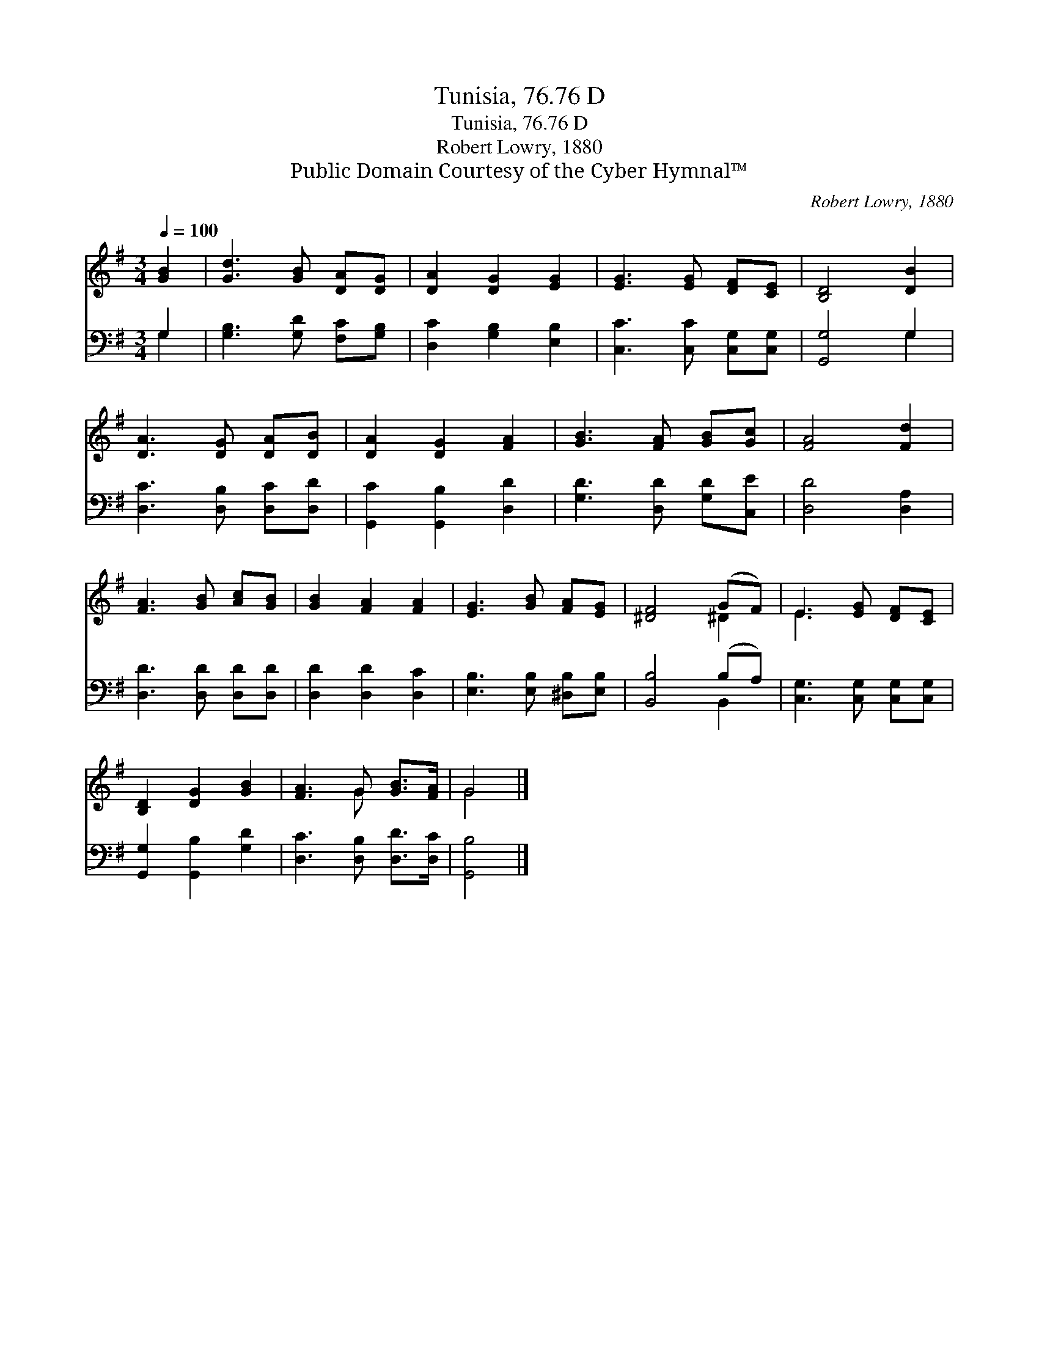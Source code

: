 X:1
T:Tunisia, 76.76 D
T:Tunisia, 76.76 D
T:Robert Lowry, 1880
T:Public Domain Courtesy of the Cyber Hymnal™
C:Robert Lowry, 1880
Z:Public Domain
Z:Courtesy of the Cyber Hymnal™
%%score ( 1 2 ) ( 3 4 )
L:1/8
Q:1/4=100
M:3/4
K:G
V:1 treble 
V:2 treble 
V:3 bass 
V:4 bass 
V:1
 [GB]2 | [Gd]3 [GB] [DA][DG] | [DA]2 [DG]2 [EG]2 | [EG]3 [EG] [DF][CE] | [B,D]4 [DB]2 | %5
 [DA]3 [DG] [DA][DB] | [DA]2 [DG]2 [FA]2 | [GB]3 [FA] [GB][Gc] | [FA]4 [Fd]2 | %9
 [FA]3 [GB] [Ac][GB] | [GB]2 [FA]2 [FA]2 | [EG]3 [GB] [FA][EG] | [^DF]4 (GF) | E3 [EG] [DF][CE] | %14
 [B,D]2 [DG]2 [GB]2 | [FA]3 G [GB]>[FA] | G4 |] %17
V:2
 x2 | x6 | x6 | x6 | x6 | x6 | x6 | x6 | x6 | x6 | x6 | x6 | x4 ^D2 | E3 x3 | x6 | x3 G x2 | G4 |] %17
V:3
 G,2 | [G,B,]3 [G,D] [F,C][G,B,] | [D,C]2 [G,B,]2 [E,B,]2 | [C,C]3 [C,C] [C,G,][C,G,] | %4
 [G,,G,]4 G,2 | [D,C]3 [D,B,] [D,C][D,D] | [G,,C]2 [G,,B,]2 [D,D]2 | [G,D]3 [D,D] [G,D][C,E] | %8
 [D,D]4 [D,A,]2 | [D,D]3 [D,D] [D,D][D,D] | [D,D]2 [D,D]2 [D,C]2 | [E,B,]3 [E,B,] [^D,B,][E,B,] | %12
 [B,,B,]4 (B,A,) | [C,G,]3 [C,G,] [C,G,][C,G,] | [G,,G,]2 [G,,B,]2 [G,D]2 | %15
 [D,C]3 [D,B,] [D,D]>[D,C] | [G,,B,]4 |] %17
V:4
 G,2 | x6 | x6 | x6 | x4 G,2 | x6 | x6 | x6 | x6 | x6 | x6 | x6 | x4 B,,2 | x6 | x6 | x6 | x4 |] %17

